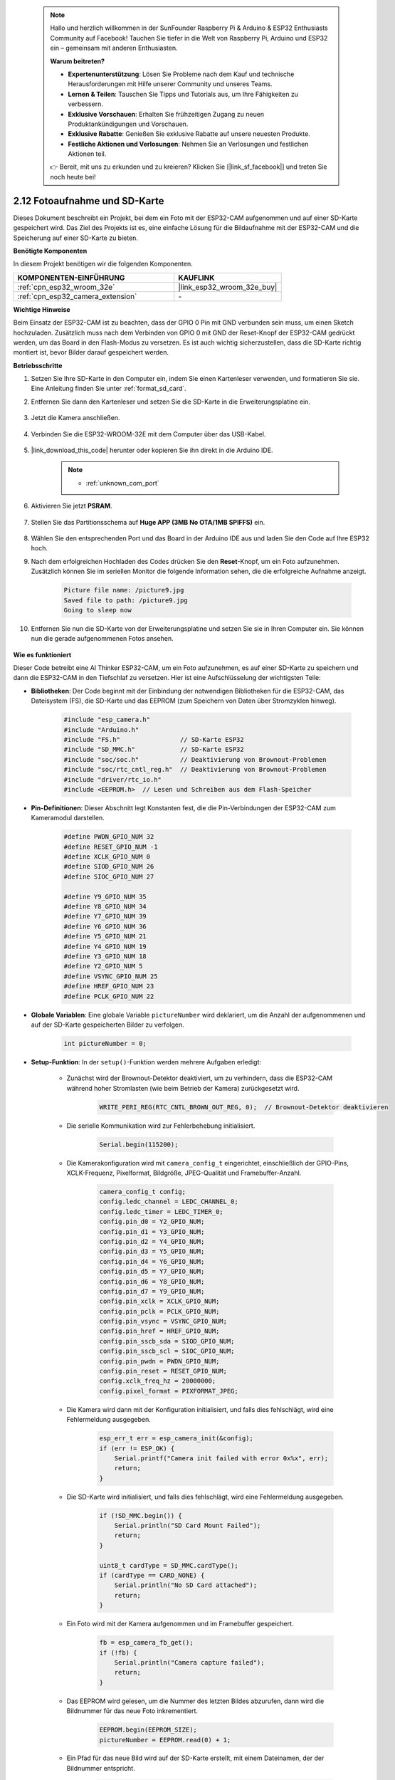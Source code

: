  .. note::

    Hallo und herzlich willkommen in der SunFounder Raspberry Pi & Arduino & ESP32 Enthusiasts Community auf Facebook! Tauchen Sie tiefer in die Welt von Raspberry Pi, Arduino und ESP32 ein – gemeinsam mit anderen Enthusiasten.

    **Warum beitreten?**

    - **Expertenunterstützung**: Lösen Sie Probleme nach dem Kauf und technische Herausforderungen mit Hilfe unserer Community und unseres Teams.
    - **Lernen & Teilen**: Tauschen Sie Tipps und Tutorials aus, um Ihre Fähigkeiten zu verbessern.
    - **Exklusive Vorschauen**: Erhalten Sie frühzeitigen Zugang zu neuen Produktankündigungen und Vorschauen.
    - **Exklusive Rabatte**: Genießen Sie exklusive Rabatte auf unsere neuesten Produkte.
    - **Festliche Aktionen und Verlosungen**: Nehmen Sie an Verlosungen und festlichen Aktionen teil.

    👉 Bereit, mit uns zu erkunden und zu kreieren? Klicken Sie [|link_sf_facebook|] und treten Sie noch heute bei!

.. _ar_take_photo_sd:

2.12 Fotoaufnahme und SD-Karte
===================================

Dieses Dokument beschreibt ein Projekt, bei dem ein Foto mit der ESP32-CAM aufgenommen und auf einer SD-Karte gespeichert wird. 
Das Ziel des Projekts ist es, eine einfache Lösung für die Bildaufnahme mit der ESP32-CAM und die Speicherung auf einer SD-Karte zu bieten.

**Benötigte Komponenten**

In diesem Projekt benötigen wir die folgenden Komponenten. 

.. list-table::
    :widths: 30 20
    :header-rows: 1

    *   - KOMPONENTEN-EINFÜHRUNG
        - KAUFLINK

    *   - :ref:`cpn_esp32_wroom_32e`
        - |link_esp32_wroom_32e_buy|
    *   - :ref:`cpn_esp32_camera_extension`
        - \-


**Wichtige Hinweise**

Beim Einsatz der ESP32-CAM ist zu beachten, dass der GPIO 0 Pin mit GND verbunden sein muss, um einen Sketch hochzuladen. 
Zusätzlich muss nach dem Verbinden von GPIO 0 mit GND der Reset-Knopf der ESP32-CAM gedrückt werden, um das Board in den Flash-Modus zu versetzen. 
Es ist auch wichtig sicherzustellen, dass die SD-Karte richtig montiert ist, bevor Bilder darauf gespeichert werden.

**Betriebsschritte**

#. Setzen Sie Ihre SD-Karte in den Computer ein, indem Sie einen Kartenleser verwenden, und formatieren Sie sie. Eine Anleitung finden Sie unter :ref:`format_sd_card`.

#. Entfernen Sie dann den Kartenleser und setzen Sie die SD-Karte in die Erweiterungsplatine ein.

    .. image:: img/insert_sd.png

#. Jetzt die Kamera anschließen.

    .. raw:: html

        <video loop autoplay muted style = "max-width:100%">
            <source src="../_static/video/plugin_camera.mp4" type="video/mp4">
            Your browser does not support the video tag.
        </video>

#. Verbinden Sie die ESP32-WROOM-32E mit dem Computer über das USB-Kabel.

    .. image:: img/plugin_esp32.png

#. |link_download_this_code| herunter oder kopieren Sie ihn direkt in die Arduino IDE.

    .. note::

        * :ref:`unknown_com_port`

    .. raw:: html

        <iframe src=https://create.arduino.cc/editor/sunfounder01/4d698dc3-aef7-4aea-b8a3-7d143a4c7d3c/preview?embed style="height:510px;width:100%;margin:10px 0" frameborder=0></iframe>


#. Aktivieren Sie jetzt **PSRAM**.

    .. image:: img/sp230516_150554.png

#. Stellen Sie das Partitionsschema auf **Huge APP (3MB No OTA/1MB SPIFFS)** ein.

    .. image:: img/sp230516_150840.png   

#. Wählen Sie den entsprechenden Port und das Board in der Arduino IDE aus und laden Sie den Code auf Ihre ESP32 hoch.

#. Nach dem erfolgreichen Hochladen des Codes drücken Sie den **Reset**-Knopf, um ein Foto aufzunehmen. Zusätzlich können Sie im seriellen Monitor die folgende Information sehen, die die erfolgreiche Aufnahme anzeigt.

    .. code-block:: arduino

        Picture file name: /picture9.jpg
        Saved file to path: /picture9.jpg
        Going to sleep now

    .. image:: img/press_reset.png

#. Entfernen Sie nun die SD-Karte von der Erweiterungsplatine und setzen Sie sie in Ihren Computer ein. Sie können nun die gerade aufgenommenen Fotos ansehen.

    .. image:: img/take_photo1.png

**Wie es funktioniert**

Dieser Code betreibt eine AI Thinker ESP32-CAM, um ein Foto aufzunehmen, es auf einer SD-Karte zu speichern und dann die ESP32-CAM in den Tiefschlaf zu versetzen. Hier ist eine Aufschlüsselung der wichtigsten Teile:

* **Bibliotheken**: Der Code beginnt mit der Einbindung der notwendigen Bibliotheken für die ESP32-CAM, das Dateisystem (FS), die SD-Karte und das EEPROM (zum Speichern von Daten über Stromzyklen hinweg).

    .. code-block:: arduino

        #include "esp_camera.h"
        #include "Arduino.h"
        #include "FS.h"                // SD-Karte ESP32
        #include "SD_MMC.h"            // SD-Karte ESP32
        #include "soc/soc.h"           // Deaktivierung von Brownout-Problemen
        #include "soc/rtc_cntl_reg.h"  // Deaktivierung von Brownout-Problemen
        #include "driver/rtc_io.h"
        #include <EEPROM.h>  // Lesen und Schreiben aus dem Flash-Speicher

* **Pin-Definitionen**: Dieser Abschnitt legt Konstanten fest, die die Pin-Verbindungen der ESP32-CAM zum Kameramodul darstellen.

    .. code-block:: arduino

        #define PWDN_GPIO_NUM 32
        #define RESET_GPIO_NUM -1
        #define XCLK_GPIO_NUM 0
        #define SIOD_GPIO_NUM 26
        #define SIOC_GPIO_NUM 27

        #define Y9_GPIO_NUM 35
        #define Y8_GPIO_NUM 34
        #define Y7_GPIO_NUM 39
        #define Y6_GPIO_NUM 36
        #define Y5_GPIO_NUM 21
        #define Y4_GPIO_NUM 19
        #define Y3_GPIO_NUM 18
        #define Y2_GPIO_NUM 5
        #define VSYNC_GPIO_NUM 25
        #define HREF_GPIO_NUM 23
        #define PCLK_GPIO_NUM 22


* **Globale Variablen**: Eine globale Variable ``pictureNumber`` wird deklariert, um die Anzahl der aufgenommenen und auf der SD-Karte gespeicherten Bilder zu verfolgen.

    .. code-block:: arduino

        int pictureNumber = 0;


* **Setup-Funktion**: In der ``setup()``-Funktion werden mehrere Aufgaben erledigt:

    * Zunächst wird der Brownout-Detektor deaktiviert, um zu verhindern, dass die ESP32-CAM während hoher Stromlasten (wie beim Betrieb der Kamera) zurückgesetzt wird.
    
        .. code-block:: arduino

            WRITE_PERI_REG(RTC_CNTL_BROWN_OUT_REG, 0);  // Brownout-Detektor deaktivieren

    * Die serielle Kommunikation wird zur Fehlerbehebung initialisiert.

        .. code-block:: arduino

            Serial.begin(115200);

    * Die Kamerakonfiguration wird mit ``camera_config_t`` eingerichtet, einschließlich der GPIO-Pins, XCLK-Frequenz, Pixelformat, Bildgröße, JPEG-Qualität und Framebuffer-Anzahl.
    
        .. code-block:: arduino

            camera_config_t config;
            config.ledc_channel = LEDC_CHANNEL_0;
            config.ledc_timer = LEDC_TIMER_0;
            config.pin_d0 = Y2_GPIO_NUM;
            config.pin_d1 = Y3_GPIO_NUM;
            config.pin_d2 = Y4_GPIO_NUM;
            config.pin_d3 = Y5_GPIO_NUM;
            config.pin_d4 = Y6_GPIO_NUM;
            config.pin_d5 = Y7_GPIO_NUM;
            config.pin_d6 = Y8_GPIO_NUM;
            config.pin_d7 = Y9_GPIO_NUM;
            config.pin_xclk = XCLK_GPIO_NUM;
            config.pin_pclk = PCLK_GPIO_NUM;
            config.pin_vsync = VSYNC_GPIO_NUM;
            config.pin_href = HREF_GPIO_NUM;
            config.pin_sscb_sda = SIOD_GPIO_NUM;
            config.pin_sscb_scl = SIOC_GPIO_NUM;
            config.pin_pwdn = PWDN_GPIO_NUM;
            config.pin_reset = RESET_GPIO_NUM;
            config.xclk_freq_hz = 20000000;
            config.pixel_format = PIXFORMAT_JPEG;
    
    * Die Kamera wird dann mit der Konfiguration initialisiert, und falls dies fehlschlägt, wird eine Fehlermeldung ausgegeben.

        .. code-block:: arduino

            esp_err_t err = esp_camera_init(&config);
            if (err != ESP_OK) {
                Serial.printf("Camera init failed with error 0x%x", err);
                return;
            }

    * Die SD-Karte wird initialisiert, und falls dies fehlschlägt, wird eine Fehlermeldung ausgegeben.

        .. code-block:: arduino
            
            if (!SD_MMC.begin()) {
                Serial.println("SD Card Mount Failed");
                return;
            }   

            uint8_t cardType = SD_MMC.cardType();
            if (cardType == CARD_NONE) {
                Serial.println("No SD Card attached");
                return;
            }        

    * Ein Foto wird mit der Kamera aufgenommen und im Framebuffer gespeichert.

        .. code-block:: arduino

            fb = esp_camera_fb_get();
            if (!fb) {
                Serial.println("Camera capture failed");
                return;
            }

    * Das EEPROM wird gelesen, um die Nummer des letzten Bildes abzurufen, dann wird die Bildnummer für das neue Foto inkrementiert.

        .. code-block:: arduino

            EEPROM.begin(EEPROM_SIZE);
            pictureNumber = EEPROM.read(0) + 1;

    * Ein Pfad für das neue Bild wird auf der SD-Karte erstellt, mit einem Dateinamen, der der Bildnummer entspricht.

        .. code-block:: arduino

            String path = "/picture" + String(pictureNumber) + ".jpg";

            fs::FS &fs = SD_MMC;
            Serial.printf("Picture file name: %s\n", path.c_str());

    * Nach dem Speichern des Fotos wird die Bildnummer wieder ins EEPROM geschrieben, um sie im nächsten Stromzyklus abzurufen.

        .. code-block:: arduino

            File file = fs.open(path.c_str(), FILE_WRITE);
            if (!file) {
                Serial.println("Failed to open file in writing mode");
            } else {
                file.write(fb->buf, fb->len);  // payload (image), payload length
                Serial.printf("Saved file to path: %s\n", path.c_str());
                EEPROM.write(0, pictureNumber);
                EEPROM.commit();
            }
            file.close();
            esp_camera_fb_return(fb); 

    * Schließlich wird die Onboard-LED (Blitz) ausgeschaltet und die ESP32-CAM geht in den Tiefschlafmodus.

        .. code-block:: arduino

            pinMode(4, OUTPUT);
            digitalWrite(4, LOW);
            rtc_gpio_hold_en(GPIO_NUM_4);

    * Schlafmodus: Die ESP32-CAM geht nach jeder Fotoaufnahme in den Tiefschlafmodus, um Energie zu sparen. Sie kann durch einen Reset oder ein Signal an bestimmten Pins geweckt werden.

        .. code-block:: arduino

            delay(2000);
            Serial.println("Going to sleep now");
            delay(2000);
            esp_deep_sleep_start();
            Serial.println("This will never be printed");


* Loop-Funktion: Die ``loop()``-Funktion ist leer, da nach dem Setup-Prozess die ESP32-CAM sofort in den Tiefschlafmodus geht.

Beachten Sie, dass für diesen Code GPIO 0 mit GND verbunden sein muss, wenn der Sketch hochgeladen wird, und Sie möglicherweise die Reset-Taste auf dem Board drücken müssen, um Ihr Board in den Flash-Modus zu versetzen. Denken Sie auch daran, "/picture" durch Ihren eigenen Dateinamen zu ersetzen. Die Größe des EEPROM ist auf 1 gesetzt, was bedeutet, dass es Werte von 0 bis 255 speichern kann. Wenn Sie mehr als 255 Bilder aufnehmen möchten, müssen Sie die Größe des EEPROM erhöhen und anpassen, wie Sie pictureNumber speichern und lesen.

